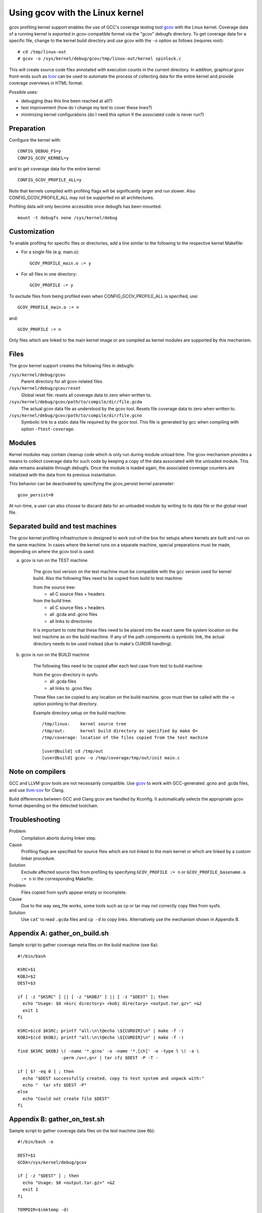 Using gcov with the Linux kernel
================================

gcov profiling kernel support enables the use of GCC's coverage testing
tool gcov_ with the Linux kernel. Coverage data of a running kernel
is exported in gcov-compatible format via the "gcov" debugfs directory.
To get coverage data for a specific file, change to the kernel build
directory and use gcov with the ``-o`` option as follows (requires root)::

    # cd /tmp/linux-out
    # gcov -o /sys/kernel/debug/gcov/tmp/linux-out/kernel spinlock.c

This will create source code files annotated with execution counts
in the current directory. In addition, graphical gcov front-ends such
as lcov_ can be used to automate the process of collecting data
for the entire kernel and provide coverage overviews in HTML format.

Possible uses:

* debugging (has this line been reached at all?)
* test improvement (how do I change my test to cover these lines?)
* minimizing kernel configurations (do I need this option if the
  associated code is never run?)

.. _gcov: http://gcc.gnu.org/onlinedocs/gcc/Gcov.html
.. _lcov: http://ltp.sourceforge.net/coverage/lcov.php


Preparation
-----------

Configure the kernel with::

        CONFIG_DEBUG_FS=y
        CONFIG_GCOV_KERNEL=y

and to get coverage data for the entire kernel::

        CONFIG_GCOV_PROFILE_ALL=y

Note that kernels compiled with profiling flags will be significantly
larger and run slower. Also CONFIG_GCOV_PROFILE_ALL may not be supported
on all architectures.

Profiling data will only become accessible once debugfs has been
mounted::

        mount -t debugfs none /sys/kernel/debug


Customization
-------------

To enable profiling for specific files or directories, add a line
similar to the following to the respective kernel Makefile:

- For a single file (e.g. main.o)::

	GCOV_PROFILE_main.o := y

- For all files in one directory::

	GCOV_PROFILE := y

To exclude files from being profiled even when CONFIG_GCOV_PROFILE_ALL
is specified, use::

	GCOV_PROFILE_main.o := n

and::

	GCOV_PROFILE := n

Only files which are linked to the main kernel image or are compiled as
kernel modules are supported by this mechanism.


Files
-----

The gcov kernel support creates the following files in debugfs:

``/sys/kernel/debug/gcov``
	Parent directory for all gcov-related files.

``/sys/kernel/debug/gcov/reset``
	Global reset file: resets all coverage data to zero when
        written to.

``/sys/kernel/debug/gcov/path/to/compile/dir/file.gcda``
	The actual gcov data file as understood by the gcov
        tool. Resets file coverage data to zero when written to.

``/sys/kernel/debug/gcov/path/to/compile/dir/file.gcno``
	Symbolic link to a static data file required by the gcov
        tool. This file is generated by gcc when compiling with
        option ``-ftest-coverage``.


Modules
-------

Kernel modules may contain cleanup code which is only run during
module unload time. The gcov mechanism provides a means to collect
coverage data for such code by keeping a copy of the data associated
with the unloaded module. This data remains available through debugfs.
Once the module is loaded again, the associated coverage counters are
initialized with the data from its previous instantiation.

This behavior can be deactivated by specifying the gcov_persist kernel
parameter::

        gcov_persist=0

At run-time, a user can also choose to discard data for an unloaded
module by writing to its data file or the global reset file.


Separated build and test machines
---------------------------------

The gcov kernel profiling infrastructure is designed to work out-of-the
box for setups where kernels are built and run on the same machine. In
cases where the kernel runs on a separate machine, special preparations
must be made, depending on where the gcov tool is used:

a) gcov is run on the TEST machine

    The gcov tool version on the test machine must be compatible with the
    gcc version used for kernel build. Also the following files need to be
    copied from build to test machine:

    from the source tree:
      - all C source files + headers

    from the build tree:
      - all C source files + headers
      - all .gcda and .gcno files
      - all links to directories

    It is important to note that these files need to be placed into the
    exact same file system location on the test machine as on the build
    machine. If any of the path components is symbolic link, the actual
    directory needs to be used instead (due to make's CURDIR handling).

b) gcov is run on the BUILD machine

    The following files need to be copied after each test case from test
    to build machine:

    from the gcov directory in sysfs:
      - all .gcda files
      - all links to .gcno files

    These files can be copied to any location on the build machine. gcov
    must then be called with the -o option pointing to that directory.

    Example directory setup on the build machine::

      /tmp/linux:    kernel source tree
      /tmp/out:      kernel build directory as specified by make O=
      /tmp/coverage: location of the files copied from the test machine

      [user@build] cd /tmp/out
      [user@build] gcov -o /tmp/coverage/tmp/out/init main.c


Note on compilers
-----------------

GCC and LLVM gcov tools are not necessarily compatible. Use gcov_ to work with
GCC-generated .gcno and .gcda files, and use llvm-cov_ for Clang.

.. _gcov: http://gcc.gnu.org/onlinedocs/gcc/Gcov.html
.. _llvm-cov: https://llvm.org/docs/CommandGuide/llvm-cov.html

Build differences between GCC and Clang gcov are handled by Kconfig. It
automatically selects the appropriate gcov format depending on the detected
toolchain.


Troubleshooting
---------------

Problem
    Compilation aborts during linker step.

Cause
    Profiling flags are specified for source files which are not
    linked to the main kernel or which are linked by a custom
    linker procedure.

Solution
    Exclude affected source files from profiling by specifying
    ``GCOV_PROFILE := n`` or ``GCOV_PROFILE_basename.o := n`` in the
    corresponding Makefile.

Problem
    Files copied from sysfs appear empty or incomplete.

Cause
    Due to the way seq_file works, some tools such as cp or tar
    may not correctly copy files from sysfs.

Solution
    Use ``cat``' to read ``.gcda`` files and ``cp -d`` to copy links.
    Alternatively use the mechanism shown in Appendix B.


Appendix A: gather_on_build.sh
------------------------------

Sample script to gather coverage meta files on the build machine
(see 6a)::

    #!/bin/bash

    KSRC=$1
    KOBJ=$2
    DEST=$3

    if [ -z "$KSRC" ] || [ -z "$KOBJ" ] || [ -z "$DEST" ]; then
      echo "Usage: $0 <ksrc directory> <kobj directory> <output.tar.gz>" >&2
      exit 1
    fi

    KSRC=$(cd $KSRC; printf "all:\n\t@echo \${CURDIR}\n" | make -f -)
    KOBJ=$(cd $KOBJ; printf "all:\n\t@echo \${CURDIR}\n" | make -f -)

    find $KSRC $KOBJ \( -name '*.gcno' -o -name '*.[ch]' -o -type l \) -a \
                     -perm /u+r,g+r | tar cfz $DEST -P -T -

    if [ $? -eq 0 ] ; then
      echo "$DEST successfully created, copy to test system and unpack with:"
      echo "  tar xfz $DEST -P"
    else
      echo "Could not create file $DEST"
    fi


Appendix B: gather_on_test.sh
-----------------------------

Sample script to gather coverage data files on the test machine
(see 6b)::

    #!/bin/bash -e

    DEST=$1
    GCDA=/sys/kernel/debug/gcov

    if [ -z "$DEST" ] ; then
      echo "Usage: $0 <output.tar.gz>" >&2
      exit 1
    fi

    TEMPDIR=$(mktemp -d)
    echo Collecting data..
    find $GCDA -type d -exec mkdir -p $TEMPDIR/\{\} \;
    find $GCDA -name '*.gcda' -exec sh -c 'cat < $0 > '$TEMPDIR'/$0' {} \;
    find $GCDA -name '*.gcno' -exec sh -c 'cp -d $0 '$TEMPDIR'/$0' {} \;
    tar czf $DEST -C $TEMPDIR sys
    rm -rf $TEMPDIR

    echo "$DEST successfully created, copy to build system and unpack with:"
    echo "  tar xfz $DEST"
